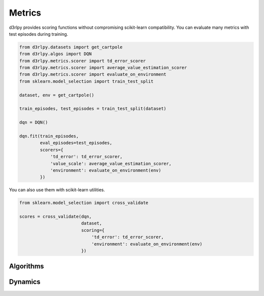 Metrics
=======

.. module:: d3rlpy.metrics

d3rlpy provides scoring functions without compromising scikit-learn
compatibility.
You can evaluate many metrics with test episodes during training.

.. code-block:: python

    from d3rlpy.datasets import get_cartpole
    from d3rlpy.algos import DQN
    from d3rlpy.metrics.scorer import td_error_scorer
    from d3rlpy.metrics.scorer import average_value_estimation_scorer
    from d3rlpy.metrics.scorer import evaluate_on_environment
    from sklearn.model_selection import train_test_split

    dataset, env = get_cartpole()

    train_episodes, test_episodes = train_test_split(dataset)

    dqn = DQN()

    dqn.fit(train_episodes,
            eval_episodes=test_episodes,
            scorers={
                'td_error': td_error_scorer,
                'value_scale': average_value_estimation_scorer,
                'environment': evaluate_on_environment(env)
            })

You can also use them with scikit-learn utilities.

.. code-block:: python

    from sklearn.model_selection import cross_validate

    scores = cross_validate(dqn,
                            dataset,
                            scoring={
                                'td_error': td_error_scorer,
                                'environment': evaluate_on_environment(env)
                            })


Algorithms
----------

.. autosummary::
   :toctree: generated/
   :nosignatures:

   d3rlpy.metrics.scorer.td_error_scorer
   d3rlpy.metrics.scorer.discounted_sum_of_advantage_scorer
   d3rlpy.metrics.scorer.average_value_estimation_scorer
   d3rlpy.metrics.scorer.value_estimation_std_scorer
   d3rlpy.metrics.scorer.continuous_action_diff_scorer
   d3rlpy.metrics.scorer.discrete_action_match_scorer
   d3rlpy.metrics.scorer.evaluate_on_environment
   d3rlpy.metrics.comparer.compare_continuous_action_diff
   d3rlpy.metrics.comparer.compare_discrete_action_match

Dynamics
--------

.. autosummary::
   :toctree: generated/
   :nosignatures:

   d3rlpy.metrics.scorer.dynamics_observation_prediction_error_scorer
   d3rlpy.metrics.scorer.dynamics_reward_prediction_error_scorer
